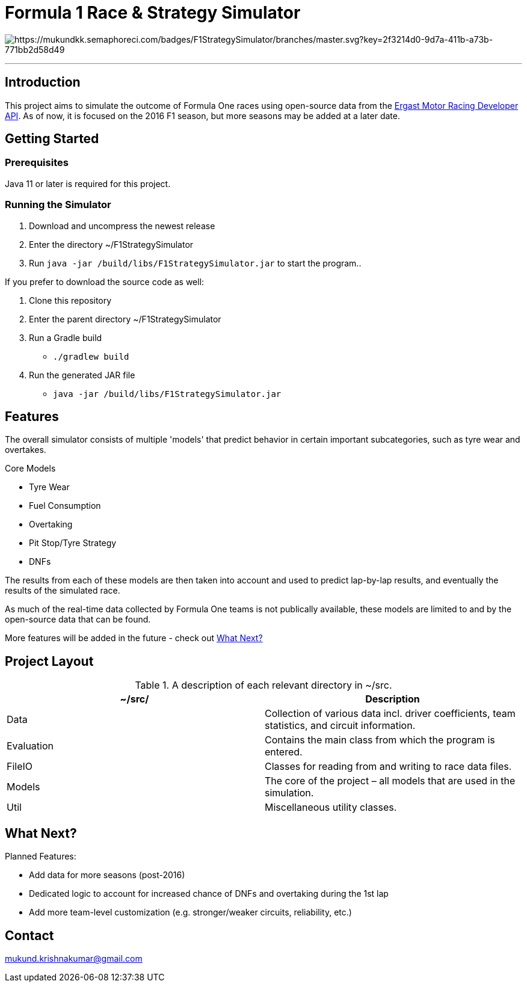 = Formula 1 Race & Strategy Simulator

image:https://mukundkk.semaphoreci.com/badges/F1StrategySimulator/branches/master.svg?key=2f3214d0-9d7a-411b-a73b-771bb2d58d49[https://mukundkk.semaphoreci.com/badges/F1StrategySimulator/branches/master.svg?key=2f3214d0-9d7a-411b-a73b-771bb2d58d49]

'''

== Introduction

This project aims to simulate the outcome of Formula One races using open-source data from the http://ergast.com/mrd/[Ergast Motor Racing Developer API]. As of now, it is focused on the 2016 F1 season, but more seasons may be added at a later date.

== Getting Started

=== Prerequisites
Java 11 or later is required for this project.

=== Running the Simulator

. Download and uncompress the newest release
. Enter the directory ~/F1StrategySimulator
. Run ```java -jar /build/libs/F1StrategySimulator.jar``` to start the program..

If you prefer to download the source code as well:

. Clone this repository
. Enter the parent directory ~/F1StrategySimulator
. Run a Gradle build
* ```./gradlew build```
. Run the generated JAR file
* ```java -jar /build/libs/F1StrategySimulator.jar```

== Features
The overall simulator consists of multiple 'models' that predict behavior in certain important subcategories, such as tyre wear and overtakes.

.Core Models
* Tyre Wear
* Fuel Consumption
* Overtaking
* Pit Stop/Tyre Strategy
* DNFs

The results from each of these models are then taken into account and used to predict lap-by-lap results, and eventually the results of the simulated race.

As much of the real-time data collected by Formula One teams is not publically available, these models are limited to and by the open-source data that can be found.

More features will be added in the future - check out <<What Next?>>

== Project Layout

.A description of each relevant directory in ~/src.
|===
|~/src/ |Description

|Data
|Collection of various data incl. driver coefficients, team statistics, and circuit information.

|Evaluation
|Contains the main class from which the program is entered.

|FileIO
|Classes for reading from and writing to race data files.

|Models
|The core of the project – all models that are used in the simulation.

|Util
|Miscellaneous utility classes.
|===

== What Next?

.Planned Features:
* Add data for more seasons (post-2016)
* Dedicated logic to account for increased chance of DNFs and overtaking during the 1st lap
* Add more team-level customization (e.g. stronger/weaker circuits, reliability, etc.)

== Contact

mukund.krishnakumar@gmail.com
